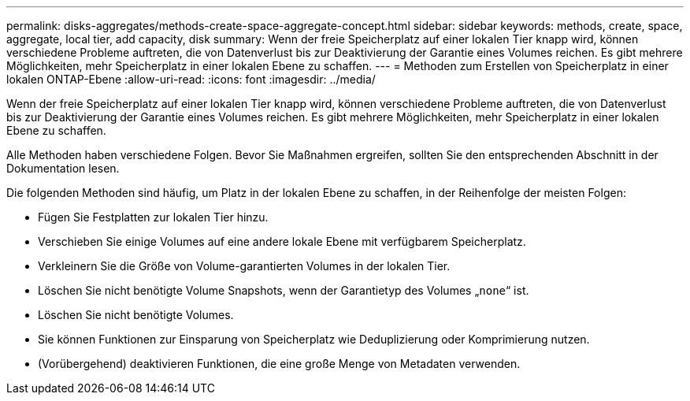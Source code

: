 ---
permalink: disks-aggregates/methods-create-space-aggregate-concept.html 
sidebar: sidebar 
keywords: methods, create, space, aggregate, local tier, add capacity, disk 
summary: Wenn der freie Speicherplatz auf einer lokalen Tier knapp wird, können verschiedene Probleme auftreten, die von Datenverlust bis zur Deaktivierung der Garantie eines Volumes reichen. Es gibt mehrere Möglichkeiten, mehr Speicherplatz in einer lokalen Ebene zu schaffen. 
---
= Methoden zum Erstellen von Speicherplatz in einer lokalen ONTAP-Ebene
:allow-uri-read: 
:icons: font
:imagesdir: ../media/


[role="lead"]
Wenn der freie Speicherplatz auf einer lokalen Tier knapp wird, können verschiedene Probleme auftreten, die von Datenverlust bis zur Deaktivierung der Garantie eines Volumes reichen. Es gibt mehrere Möglichkeiten, mehr Speicherplatz in einer lokalen Ebene zu schaffen.

Alle Methoden haben verschiedene Folgen. Bevor Sie Maßnahmen ergreifen, sollten Sie den entsprechenden Abschnitt in der Dokumentation lesen.

Die folgenden Methoden sind häufig, um Platz in der lokalen Ebene zu schaffen, in der Reihenfolge der meisten Folgen:

* Fügen Sie Festplatten zur lokalen Tier hinzu.
* Verschieben Sie einige Volumes auf eine andere lokale Ebene mit verfügbarem Speicherplatz.
* Verkleinern Sie die Größe von Volume-garantierten Volumes in der lokalen Tier.
* Löschen Sie nicht benötigte Volume Snapshots, wenn der Garantietyp des Volumes „`none`“ ist.
* Löschen Sie nicht benötigte Volumes.
* Sie können Funktionen zur Einsparung von Speicherplatz wie Deduplizierung oder Komprimierung nutzen.
* (Vorübergehend) deaktivieren Funktionen, die eine große Menge von Metadaten verwenden.

